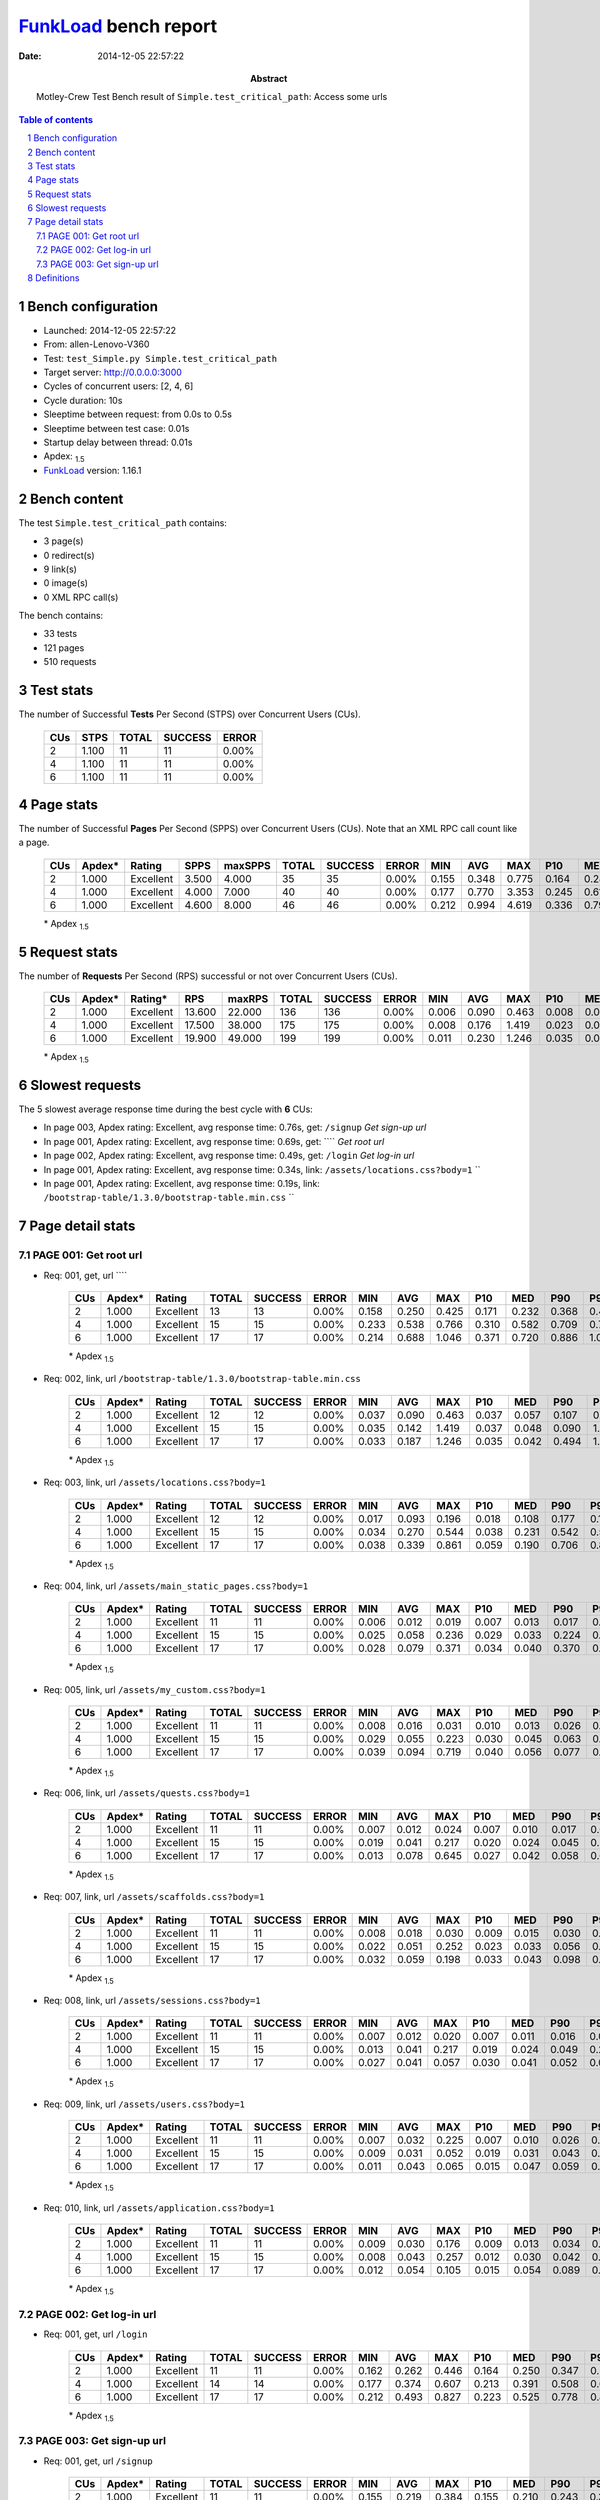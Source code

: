 ======================
FunkLoad_ bench report
======================


:date: 2014-12-05 22:57:22
:abstract: Motley-Crew Test
           Bench result of ``Simple.test_critical_path``: 
           Access some urls

.. _FunkLoad: http://funkload.nuxeo.org/
.. sectnum::    :depth: 2
.. contents:: Table of contents
.. |APDEXT| replace:: \ :sub:`1.5`

Bench configuration
-------------------

* Launched: 2014-12-05 22:57:22
* From: allen-Lenovo-V360
* Test: ``test_Simple.py Simple.test_critical_path``
* Target server: http://0.0.0.0:3000
* Cycles of concurrent users: [2, 4, 6]
* Cycle duration: 10s
* Sleeptime between request: from 0.0s to 0.5s
* Sleeptime between test case: 0.01s
* Startup delay between thread: 0.01s
* Apdex: |APDEXT|
* FunkLoad_ version: 1.16.1


Bench content
-------------

The test ``Simple.test_critical_path`` contains: 

* 3 page(s)
* 0 redirect(s)
* 9 link(s)
* 0 image(s)
* 0 XML RPC call(s)

The bench contains:

* 33 tests
* 121 pages
* 510 requests


Test stats
----------

The number of Successful **Tests** Per Second (STPS) over Concurrent Users (CUs).

 .. image:: tests.png

 ================== ================== ================== ================== ==================
                CUs               STPS              TOTAL            SUCCESS              ERROR
 ================== ================== ================== ================== ==================
                  2              1.100                 11                 11             0.00%
                  4              1.100                 11                 11             0.00%
                  6              1.100                 11                 11             0.00%
 ================== ================== ================== ================== ==================



Page stats
----------

The number of Successful **Pages** Per Second (SPPS) over Concurrent Users (CUs).
Note that an XML RPC call count like a page.

 .. image:: pages_spps.png
 .. image:: pages.png

 ================== ================== ================== ================== ================== ================== ================== ================== ================== ================== ================== ================== ================== ================== ==================
                CUs             Apdex*             Rating               SPPS            maxSPPS              TOTAL            SUCCESS              ERROR                MIN                AVG                MAX                P10                MED                P90                P95
 ================== ================== ================== ================== ================== ================== ================== ================== ================== ================== ================== ================== ================== ================== ==================
                  2              1.000          Excellent              3.500              4.000                 35                 35             0.00%              0.155              0.348              0.775              0.164              0.281              0.603              0.758
                  4              1.000          Excellent              4.000              7.000                 40                 40             0.00%              0.177              0.770              3.353              0.245              0.614              1.415              1.652
                  6              1.000          Excellent              4.600              8.000                 46                 46             0.00%              0.212              0.994              4.619              0.336              0.791              1.534              1.894
 ================== ================== ================== ================== ================== ================== ================== ================== ================== ================== ================== ================== ================== ================== ==================

 \* Apdex |APDEXT|

Request stats
-------------

The number of **Requests** Per Second (RPS) successful or not over Concurrent Users (CUs).

 .. image:: requests_rps.png
 .. image:: requests.png

 ================== ================== ================== ================== ================== ================== ================== ================== ================== ================== ================== ================== ================== ================== ==================
                CUs             Apdex*            Rating*                RPS             maxRPS              TOTAL            SUCCESS              ERROR                MIN                AVG                MAX                P10                MED                P90                P95
 ================== ================== ================== ================== ================== ================== ================== ================== ================== ================== ================== ================== ================== ================== ==================
                  2              1.000          Excellent             13.600             22.000                136                136             0.00%              0.006              0.090              0.463              0.008              0.020              0.243              0.339
                  4              1.000          Excellent             17.500             38.000                175                175             0.00%              0.008              0.176              1.419              0.023              0.044              0.544              0.679
                  6              1.000          Excellent             19.900             49.000                199                199             0.00%              0.011              0.230              1.246              0.035              0.056              0.731              0.827
 ================== ================== ================== ================== ================== ================== ================== ================== ================== ================== ================== ================== ================== ================== ==================

 \* Apdex |APDEXT|

Slowest requests
----------------

The 5 slowest average response time during the best cycle with **6** CUs:

* In page 003, Apdex rating: Excellent, avg response time: 0.76s, get: ``/signup``
  `Get sign-up url`
* In page 001, Apdex rating: Excellent, avg response time: 0.69s, get: ````
  `Get root url`
* In page 002, Apdex rating: Excellent, avg response time: 0.49s, get: ``/login``
  `Get log-in url`
* In page 001, Apdex rating: Excellent, avg response time: 0.34s, link: ``/assets/locations.css?body=1``
  ``
* In page 001, Apdex rating: Excellent, avg response time: 0.19s, link: ``/bootstrap-table/1.3.0/bootstrap-table.min.css``
  ``

Page detail stats
-----------------


PAGE 001: Get root url
~~~~~~~~~~~~~~~~~~~~~~

* Req: 001, get, url ````

     .. image:: request_001.001.png

     ================== ================== ================== ================== ================== ================== ================== ================== ================== ================== ================== ================== ==================
                    CUs             Apdex*             Rating              TOTAL            SUCCESS              ERROR                MIN                AVG                MAX                P10                MED                P90                P95
     ================== ================== ================== ================== ================== ================== ================== ================== ================== ================== ================== ================== ==================
                      2              1.000          Excellent                 13                 13             0.00%              0.158              0.250              0.425              0.171              0.232              0.368              0.425
                      4              1.000          Excellent                 15                 15             0.00%              0.233              0.538              0.766              0.310              0.582              0.709              0.766
                      6              1.000          Excellent                 17                 17             0.00%              0.214              0.688              1.046              0.371              0.720              0.886              1.046
     ================== ================== ================== ================== ================== ================== ================== ================== ================== ================== ================== ================== ==================

     \* Apdex |APDEXT|
* Req: 002, link, url ``/bootstrap-table/1.3.0/bootstrap-table.min.css``

     .. image:: request_001.002.png

     ================== ================== ================== ================== ================== ================== ================== ================== ================== ================== ================== ================== ==================
                    CUs             Apdex*             Rating              TOTAL            SUCCESS              ERROR                MIN                AVG                MAX                P10                MED                P90                P95
     ================== ================== ================== ================== ================== ================== ================== ================== ================== ================== ================== ================== ==================
                      2              1.000          Excellent                 12                 12             0.00%              0.037              0.090              0.463              0.037              0.057              0.107              0.463
                      4              1.000          Excellent                 15                 15             0.00%              0.035              0.142              1.419              0.037              0.048              0.090              1.419
                      6              1.000          Excellent                 17                 17             0.00%              0.033              0.187              1.246              0.035              0.042              0.494              1.246
     ================== ================== ================== ================== ================== ================== ================== ================== ================== ================== ================== ================== ==================

     \* Apdex |APDEXT|
* Req: 003, link, url ``/assets/locations.css?body=1``

     .. image:: request_001.003.png

     ================== ================== ================== ================== ================== ================== ================== ================== ================== ================== ================== ================== ==================
                    CUs             Apdex*             Rating              TOTAL            SUCCESS              ERROR                MIN                AVG                MAX                P10                MED                P90                P95
     ================== ================== ================== ================== ================== ================== ================== ================== ================== ================== ================== ================== ==================
                      2              1.000          Excellent                 12                 12             0.00%              0.017              0.093              0.196              0.018              0.108              0.177              0.196
                      4              1.000          Excellent                 15                 15             0.00%              0.034              0.270              0.544              0.038              0.231              0.542              0.544
                      6              1.000          Excellent                 17                 17             0.00%              0.038              0.339              0.861              0.059              0.190              0.706              0.861
     ================== ================== ================== ================== ================== ================== ================== ================== ================== ================== ================== ================== ==================

     \* Apdex |APDEXT|
* Req: 004, link, url ``/assets/main_static_pages.css?body=1``

     .. image:: request_001.004.png

     ================== ================== ================== ================== ================== ================== ================== ================== ================== ================== ================== ================== ==================
                    CUs             Apdex*             Rating              TOTAL            SUCCESS              ERROR                MIN                AVG                MAX                P10                MED                P90                P95
     ================== ================== ================== ================== ================== ================== ================== ================== ================== ================== ================== ================== ==================
                      2              1.000          Excellent                 11                 11             0.00%              0.006              0.012              0.019              0.007              0.013              0.017              0.019
                      4              1.000          Excellent                 15                 15             0.00%              0.025              0.058              0.236              0.029              0.033              0.224              0.236
                      6              1.000          Excellent                 17                 17             0.00%              0.028              0.079              0.371              0.034              0.040              0.370              0.371
     ================== ================== ================== ================== ================== ================== ================== ================== ================== ================== ================== ================== ==================

     \* Apdex |APDEXT|
* Req: 005, link, url ``/assets/my_custom.css?body=1``

     .. image:: request_001.005.png

     ================== ================== ================== ================== ================== ================== ================== ================== ================== ================== ================== ================== ==================
                    CUs             Apdex*             Rating              TOTAL            SUCCESS              ERROR                MIN                AVG                MAX                P10                MED                P90                P95
     ================== ================== ================== ================== ================== ================== ================== ================== ================== ================== ================== ================== ==================
                      2              1.000          Excellent                 11                 11             0.00%              0.008              0.016              0.031              0.010              0.013              0.026              0.031
                      4              1.000          Excellent                 15                 15             0.00%              0.029              0.055              0.223              0.030              0.045              0.063              0.223
                      6              1.000          Excellent                 17                 17             0.00%              0.039              0.094              0.719              0.040              0.056              0.077              0.719
     ================== ================== ================== ================== ================== ================== ================== ================== ================== ================== ================== ================== ==================

     \* Apdex |APDEXT|
* Req: 006, link, url ``/assets/quests.css?body=1``

     .. image:: request_001.006.png

     ================== ================== ================== ================== ================== ================== ================== ================== ================== ================== ================== ================== ==================
                    CUs             Apdex*             Rating              TOTAL            SUCCESS              ERROR                MIN                AVG                MAX                P10                MED                P90                P95
     ================== ================== ================== ================== ================== ================== ================== ================== ================== ================== ================== ================== ==================
                      2              1.000          Excellent                 11                 11             0.00%              0.007              0.012              0.024              0.007              0.010              0.017              0.024
                      4              1.000          Excellent                 15                 15             0.00%              0.019              0.041              0.217              0.020              0.024              0.045              0.217
                      6              1.000          Excellent                 17                 17             0.00%              0.013              0.078              0.645              0.027              0.042              0.058              0.645
     ================== ================== ================== ================== ================== ================== ================== ================== ================== ================== ================== ================== ==================

     \* Apdex |APDEXT|
* Req: 007, link, url ``/assets/scaffolds.css?body=1``

     .. image:: request_001.007.png

     ================== ================== ================== ================== ================== ================== ================== ================== ================== ================== ================== ================== ==================
                    CUs             Apdex*             Rating              TOTAL            SUCCESS              ERROR                MIN                AVG                MAX                P10                MED                P90                P95
     ================== ================== ================== ================== ================== ================== ================== ================== ================== ================== ================== ================== ==================
                      2              1.000          Excellent                 11                 11             0.00%              0.008              0.018              0.030              0.009              0.015              0.030              0.030
                      4              1.000          Excellent                 15                 15             0.00%              0.022              0.051              0.252              0.023              0.033              0.056              0.252
                      6              1.000          Excellent                 17                 17             0.00%              0.032              0.059              0.198              0.033              0.043              0.098              0.198
     ================== ================== ================== ================== ================== ================== ================== ================== ================== ================== ================== ================== ==================

     \* Apdex |APDEXT|
* Req: 008, link, url ``/assets/sessions.css?body=1``

     .. image:: request_001.008.png

     ================== ================== ================== ================== ================== ================== ================== ================== ================== ================== ================== ================== ==================
                    CUs             Apdex*             Rating              TOTAL            SUCCESS              ERROR                MIN                AVG                MAX                P10                MED                P90                P95
     ================== ================== ================== ================== ================== ================== ================== ================== ================== ================== ================== ================== ==================
                      2              1.000          Excellent                 11                 11             0.00%              0.007              0.012              0.020              0.007              0.011              0.016              0.020
                      4              1.000          Excellent                 15                 15             0.00%              0.013              0.041              0.217              0.019              0.024              0.049              0.217
                      6              1.000          Excellent                 17                 17             0.00%              0.027              0.041              0.057              0.030              0.041              0.052              0.057
     ================== ================== ================== ================== ================== ================== ================== ================== ================== ================== ================== ================== ==================

     \* Apdex |APDEXT|
* Req: 009, link, url ``/assets/users.css?body=1``

     .. image:: request_001.009.png

     ================== ================== ================== ================== ================== ================== ================== ================== ================== ================== ================== ================== ==================
                    CUs             Apdex*             Rating              TOTAL            SUCCESS              ERROR                MIN                AVG                MAX                P10                MED                P90                P95
     ================== ================== ================== ================== ================== ================== ================== ================== ================== ================== ================== ================== ==================
                      2              1.000          Excellent                 11                 11             0.00%              0.007              0.032              0.225              0.007              0.010              0.026              0.225
                      4              1.000          Excellent                 15                 15             0.00%              0.009              0.031              0.052              0.019              0.031              0.043              0.052
                      6              1.000          Excellent                 17                 17             0.00%              0.011              0.043              0.065              0.015              0.047              0.059              0.065
     ================== ================== ================== ================== ================== ================== ================== ================== ================== ================== ================== ================== ==================

     \* Apdex |APDEXT|
* Req: 010, link, url ``/assets/application.css?body=1``

     .. image:: request_001.010.png

     ================== ================== ================== ================== ================== ================== ================== ================== ================== ================== ================== ================== ==================
                    CUs             Apdex*             Rating              TOTAL            SUCCESS              ERROR                MIN                AVG                MAX                P10                MED                P90                P95
     ================== ================== ================== ================== ================== ================== ================== ================== ================== ================== ================== ================== ==================
                      2              1.000          Excellent                 11                 11             0.00%              0.009              0.030              0.176              0.009              0.013              0.034              0.176
                      4              1.000          Excellent                 15                 15             0.00%              0.008              0.043              0.257              0.012              0.030              0.042              0.257
                      6              1.000          Excellent                 17                 17             0.00%              0.012              0.054              0.105              0.015              0.054              0.089              0.105
     ================== ================== ================== ================== ================== ================== ================== ================== ================== ================== ================== ================== ==================

     \* Apdex |APDEXT|

PAGE 002: Get log-in url
~~~~~~~~~~~~~~~~~~~~~~~~

* Req: 001, get, url ``/login``

     .. image:: request_002.001.png

     ================== ================== ================== ================== ================== ================== ================== ================== ================== ================== ================== ================== ==================
                    CUs             Apdex*             Rating              TOTAL            SUCCESS              ERROR                MIN                AVG                MAX                P10                MED                P90                P95
     ================== ================== ================== ================== ================== ================== ================== ================== ================== ================== ================== ================== ==================
                      2              1.000          Excellent                 11                 11             0.00%              0.162              0.262              0.446              0.164              0.250              0.347              0.446
                      4              1.000          Excellent                 14                 14             0.00%              0.177              0.374              0.607              0.213              0.391              0.508              0.607
                      6              1.000          Excellent                 17                 17             0.00%              0.212              0.493              0.827              0.223              0.525              0.778              0.827
     ================== ================== ================== ================== ================== ================== ================== ================== ================== ================== ================== ================== ==================

     \* Apdex |APDEXT|

PAGE 003: Get sign-up url
~~~~~~~~~~~~~~~~~~~~~~~~~

* Req: 001, get, url ``/signup``

     .. image:: request_003.001.png

     ================== ================== ================== ================== ================== ================== ================== ================== ================== ================== ================== ================== ==================
                    CUs             Apdex*             Rating              TOTAL            SUCCESS              ERROR                MIN                AVG                MAX                P10                MED                P90                P95
     ================== ================== ================== ================== ================== ================== ================== ================== ================== ================== ================== ================== ==================
                      2              1.000          Excellent                 11                 11             0.00%              0.155              0.219              0.384              0.155              0.210              0.243              0.384
                      4              1.000          Excellent                 11                 11             0.00%              0.231              0.590              0.843              0.356              0.614              0.756              0.843
                      6              1.000          Excellent                 12                 12             0.00%              0.587              0.758              0.892              0.588              0.774              0.875              0.892
     ================== ================== ================== ================== ================== ================== ================== ================== ================== ================== ================== ================== ==================

     \* Apdex |APDEXT|

Definitions
-----------

* CUs: Concurrent users or number of concurrent threads executing tests.
* Request: a single GET/POST/redirect/xmlrpc request.
* Page: a request with redirects and resource links (image, css, js) for an html page.
* STPS: Successful tests per second.
* SPPS: Successful pages per second.
* RPS: Requests per second, successful or not.
* maxSPPS: Maximum SPPS during the cycle.
* maxRPS: Maximum RPS during the cycle.
* MIN: Minimum response time for a page or request.
* AVG: Average response time for a page or request.
* MAX: Maximmum response time for a page or request.
* P10: 10th percentile, response time where 10 percent of pages or requests are delivered.
* MED: Median or 50th percentile, response time where half of pages or requests are delivered.
* P90: 90th percentile, response time where 90 percent of pages or requests are delivered.
* P95: 95th percentile, response time where 95 percent of pages or requests are delivered.
* Apdex T: Application Performance Index, 
  this is a numerical measure of user satisfaction, it is based
  on three zones of application responsiveness:

  - Satisfied: The user is fully productive. This represents the
    time value (T seconds) below which users are not impeded by
    application response time.

  - Tolerating: The user notices performance lagging within
    responses greater than T, but continues the process.

  - Frustrated: Performance with a response time greater than 4*T
    seconds is unacceptable, and users may abandon the process.

    By default T is set to 1.5s this means that response time between 0
    and 1.5s the user is fully productive, between 1.5 and 6s the
    responsivness is tolerating and above 6s the user is frustrated.

    The Apdex score converts many measurements into one number on a
    uniform scale of 0-to-1 (0 = no users satisfied, 1 = all users
    satisfied).

    Visit http://www.apdex.org/ for more information.
* Rating: To ease interpretation the Apdex
  score is also represented as a rating:

  - U for UNACCEPTABLE represented in gray for a score between 0 and 0.5 

  - P for POOR represented in red for a score between 0.5 and 0.7

  - F for FAIR represented in yellow for a score between 0.7 and 0.85

  - G for Good represented in green for a score between 0.85 and 0.94

  - E for Excellent represented in blue for a score between 0.94 and 1.

Report generated with FunkLoad_ 1.16.1, more information available on the `FunkLoad site <http://funkload.nuxeo.org/#benching>`_.